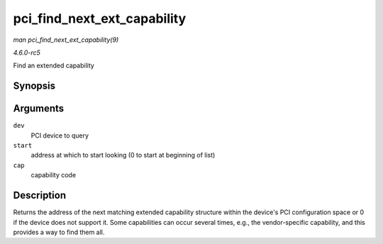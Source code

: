.. -*- coding: utf-8; mode: rst -*-

.. _API-pci-find-next-ext-capability:

============================
pci_find_next_ext_capability
============================

*man pci_find_next_ext_capability(9)*

*4.6.0-rc5*

Find an extended capability


Synopsis
========

.. c:function:: int pci_find_next_ext_capability( struct pci_dev * dev, int start, int cap )

Arguments
=========

``dev``
    PCI device to query

``start``
    address at which to start looking (0 to start at beginning of list)

``cap``
    capability code


Description
===========

Returns the address of the next matching extended capability structure
within the device's PCI configuration space or 0 if the device does not
support it. Some capabilities can occur several times, e.g., the
vendor-specific capability, and this provides a way to find them all.


.. ------------------------------------------------------------------------------
.. This file was automatically converted from DocBook-XML with the dbxml
.. library (https://github.com/return42/sphkerneldoc). The origin XML comes
.. from the linux kernel, refer to:
..
.. * https://github.com/torvalds/linux/tree/master/Documentation/DocBook
.. ------------------------------------------------------------------------------
